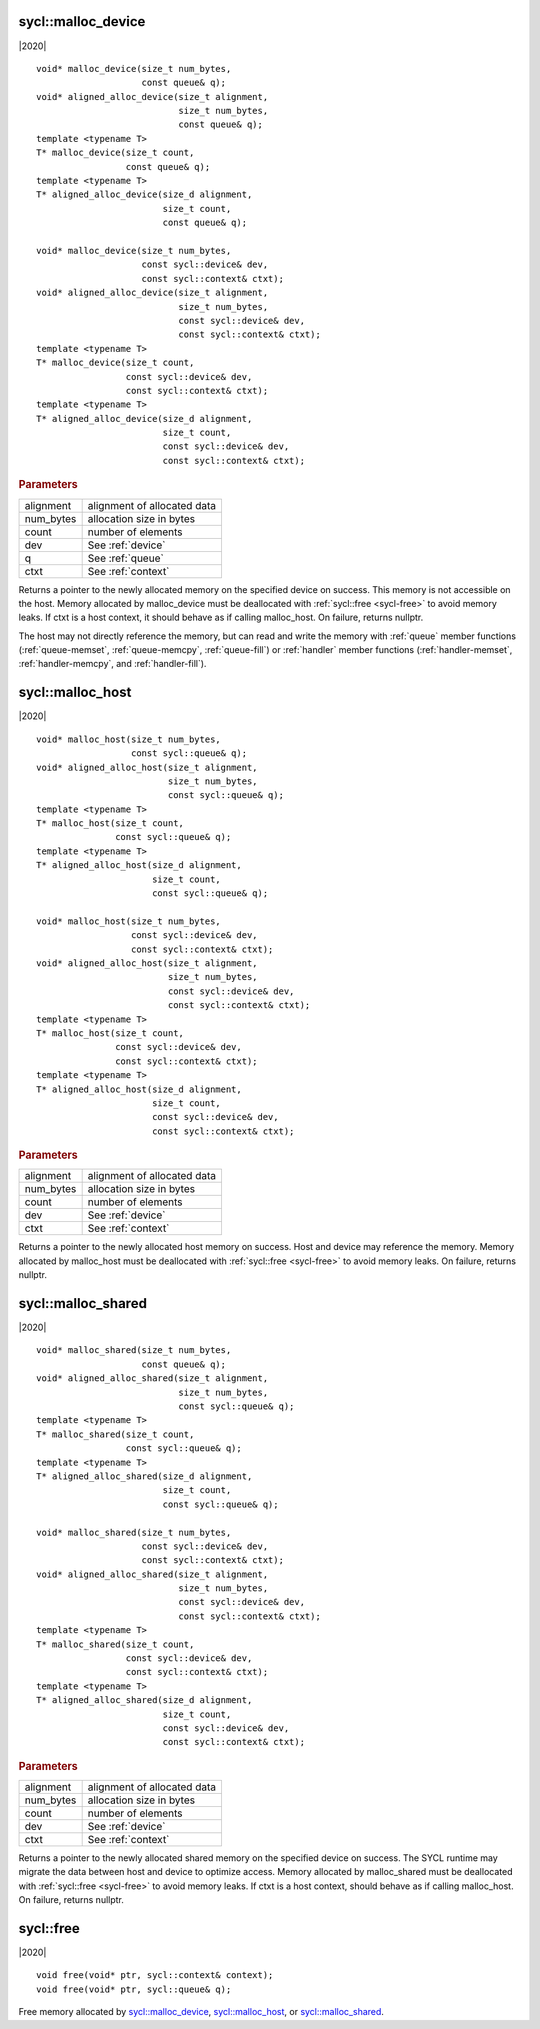 ..
  Copyright 2020 The Khronos Group Inc.
  SPDX-License-Identifier: CC-BY-4.0

.. _malloc_device:

===================
sycl::malloc_device
===================

|2020|

::

   void* malloc_device(size_t num_bytes,
                       const queue& q);
   void* aligned_alloc_device(size_t alignment,
                              size_t num_bytes,
                              const queue& q);
   template <typename T>
   T* malloc_device(size_t count,
                    const queue& q);
   template <typename T>
   T* aligned_alloc_device(size_d alignment,
                           size_t count,
                           const queue& q);

   void* malloc_device(size_t num_bytes,
                       const sycl::device& dev,
                       const sycl::context& ctxt);
   void* aligned_alloc_device(size_t alignment,
                              size_t num_bytes,
                              const sycl::device& dev,
                              const sycl::context& ctxt);
   template <typename T>
   T* malloc_device(size_t count,
                    const sycl::device& dev,
                    const sycl::context& ctxt);
   template <typename T>
   T* aligned_alloc_device(size_d alignment,
                           size_t count,
                           const sycl::device& dev,
                           const sycl::context& ctxt);

.. rubric:: Parameters

==================  ===
alignment           alignment of allocated data
num_bytes           allocation size in bytes
count               number of elements
dev                 See :ref:`device`
q                   See :ref:`queue`
ctxt                See :ref:`context`
==================  ===

Returns a pointer to the newly allocated memory on the specified
device on success. This memory is not accessible on the host. Memory
allocated by malloc_device must be deallocated with :ref:`sycl::free
<sycl-free>` to avoid memory leaks. If ctxt is a host context, it
should behave as if calling malloc_host. On failure, returns nullptr.

The host may not directly reference the memory, but can read and write
the memory with :ref:`queue` member functions (:ref:`queue-memset`,
:ref:`queue-memcpy`, :ref:`queue-fill`) or :ref:`handler` member
functions (:ref:`handler-memset`, :ref:`handler-memcpy`, and
:ref:`handler-fill`).

.. seealso:: |SYCL_SPEC_MALLOC_DEVICE|

=================
sycl::malloc_host
=================

|2020|

::

   void* malloc_host(size_t num_bytes,
                     const sycl::queue& q);
   void* aligned_alloc_host(size_t alignment,
                            size_t num_bytes,
                            const sycl::queue& q);
   template <typename T>
   T* malloc_host(size_t count,
                  const sycl::queue& q);
   template <typename T>
   T* aligned_alloc_host(size_d alignment,
                         size_t count,
                         const sycl::queue& q);

   void* malloc_host(size_t num_bytes,
                     const sycl::device& dev,
                     const sycl::context& ctxt);
   void* aligned_alloc_host(size_t alignment,
                            size_t num_bytes,
                            const sycl::device& dev,
                            const sycl::context& ctxt);
   template <typename T>
   T* malloc_host(size_t count,
                  const sycl::device& dev,
                  const sycl::context& ctxt);
   template <typename T>
   T* aligned_alloc_host(size_d alignment,
                         size_t count,
                         const sycl::device& dev,
                         const sycl::context& ctxt);

.. rubric:: Parameters

==================  ===
alignment           alignment of allocated data
num_bytes           allocation size in bytes
count               number of elements
dev                 See :ref:`device`
ctxt                See :ref:`context`
==================  ===

Returns a pointer to the newly allocated host memory on success. Host
and device may reference the memory.  Memory allocated by malloc_host
must be deallocated with :ref:`sycl::free <sycl-free>` to avoid memory
leaks. On failure, returns nullptr.

.. seealso:: |SYCL_SPEC_MALLOC_HOST|

===================
sycl::malloc_shared
===================

|2020|

::

   void* malloc_shared(size_t num_bytes,
                       const queue& q);
   void* aligned_alloc_shared(size_t alignment,
                              size_t num_bytes,
                              const sycl::queue& q);
   template <typename T>
   T* malloc_shared(size_t count,
                    const sycl::queue& q);
   template <typename T>
   T* aligned_alloc_shared(size_d alignment,
                           size_t count,
                           const sycl::queue& q);

   void* malloc_shared(size_t num_bytes,
                       const sycl::device& dev,
                       const sycl::context& ctxt);
   void* aligned_alloc_shared(size_t alignment,
                              size_t num_bytes,
                              const sycl::device& dev,
                              const sycl::context& ctxt);
   template <typename T>
   T* malloc_shared(size_t count,
                    const sycl::device& dev,
                    const sycl::context& ctxt);
   template <typename T>
   T* aligned_alloc_shared(size_d alignment,
                           size_t count,
                           const sycl::device& dev,
                           const sycl::context& ctxt);

.. rubric:: Parameters

==================  ===
alignment           alignment of allocated data
num_bytes           allocation size in bytes
count               number of elements
dev                 See :ref:`device`
ctxt                See :ref:`context`
==================  ===


Returns a pointer to the newly allocated shared memory on the
specified device on success. The SYCL runtime may migrate the data
between host and device to optimize access.  Memory allocated by
malloc_shared must be deallocated with :ref:`sycl::free <sycl-free>`
to avoid memory leaks. If ctxt is a host context, should behave as if
calling malloc_host. On failure, returns nullptr.

.. seealso:: |SYCL_SPEC_MALLOC_SHARED|

.. _sycl-free:

==========
sycl::free
==========

|2020|

::

   void free(void* ptr, sycl::context& context);
   void free(void* ptr, sycl::queue& q);

Free memory allocated by `sycl::malloc_device`_, `sycl::malloc_host`_, or
`sycl::malloc_shared`_.
   
.. seealso:: |SYCL_SPEC_FREE|
